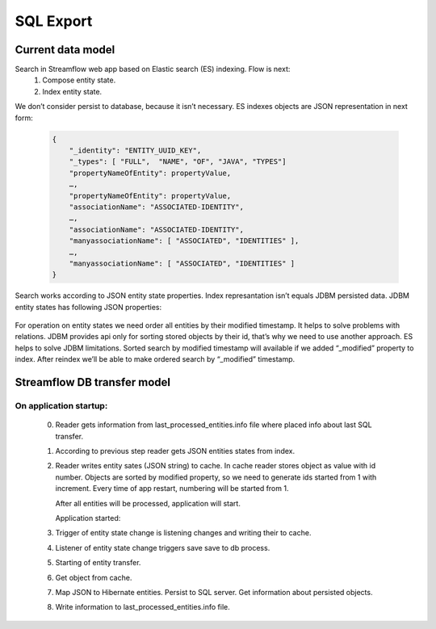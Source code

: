 SQL Export
==========

Current data model
------------------

Search in Streamflow web app based on Elastic search (ES) indexing. Flow is next:
    #. Compose entity state.
    #. Index entity state.
We don’t consider persist to database, because it isn’t necessary.
ES indexes objects are JSON representation in next form:

    .. code-block:: json

        {
            "_identity": "ENTITY_UUID_KEY",
            "_types": [ "FULL",  "NAME", "OF", "JAVA", "TYPES"]
            "propertyNameOfEntity": propertyValue,
            …,
            "propertyNameOfEntity": propertyValue,
            "associationName": "ASSOCIATED-IDENTITY",
            …,
            "associationName": "ASSOCIATED-IDENTITY",
            "manyassociationName": [ "ASSOCIATED", "IDENTITIES" ],
            …,
            "manyassociationName": [ "ASSOCIATED", "IDENTITIES" ]
        }

Search works according to JSON entity state properties.
Index represantation isn’t equals JDBM persisted data. JDBM entity states has following JSON properties:

    .. code-block:: json
        {
            "identity": "ENTITY_UUID_KEY",
            "application_version": "APP_VERSION",
            "type": "FULL_NAME_OF_JAVA_TYPE",
            "version": "ENTITY_UUID_VERSION",
            "modified": 1408518997302,
            "properties": {
                "propertyNameOfEntity":  propertyValue,
                ….,
                "propertyNameOfEntity":   propertyValue
            },
            "associations": {
                "associationName": "ASSOCIATED-IDENTITY",
                …,
                "associationName": "ASSOCIATED-IDENTITY"
            },
            "manyassociations": {
                "manyassociationName": [ "ASSOCIATED", "IDENTITIES" ],
                …,
                "manyassociationName": [ "ASSOCIATED", "IDENTITIES" ]
            }
        }

For operation on entity states we need order all entities by their modified timestamp. It helps to solve problems with relations. JDBM provides api only for sorting stored objects by their id, that’s why we need to use another approach. ES helps to solve JDBM limitations. Sorted search by modified timestamp will available if we added “_modified” property to  index. After reindex we’ll be able to make ordered search by “_modified” timestamp.

Streamflow DB transfer model
----------------------------

.. image:: images/SFDBtransferModel.png
    :align: center
    :width: 100%

On application startup:
^^^^^^^^^^^^^^^^^^^^^^^

    0. Reader gets information from last_processed_entities.info file where placed info about last SQL transfer.
    1. According to previous step reader gets JSON entities states from index.
    2. Reader writes entity sates (JSON string) to cache. In cache reader stores object as value with id number. Objects are sorted by modified property, so we need to generate ids started from 1 with increment. Every time of app restart, numbering will be started from 1.

       After all entities will be processed, application will start.

       Application started:
    3. Trigger of entity state change is listening changes and writing their to cache.
    4. Listener  of entity state change triggers save save to db process.
    5. Starting of entity transfer.
    6. Get object from cache.
    7. Map JSON to Hibernate entities. Persist to SQL server. Get information about persisted objects.
    8. Write information to last_processed_entities.info file.
